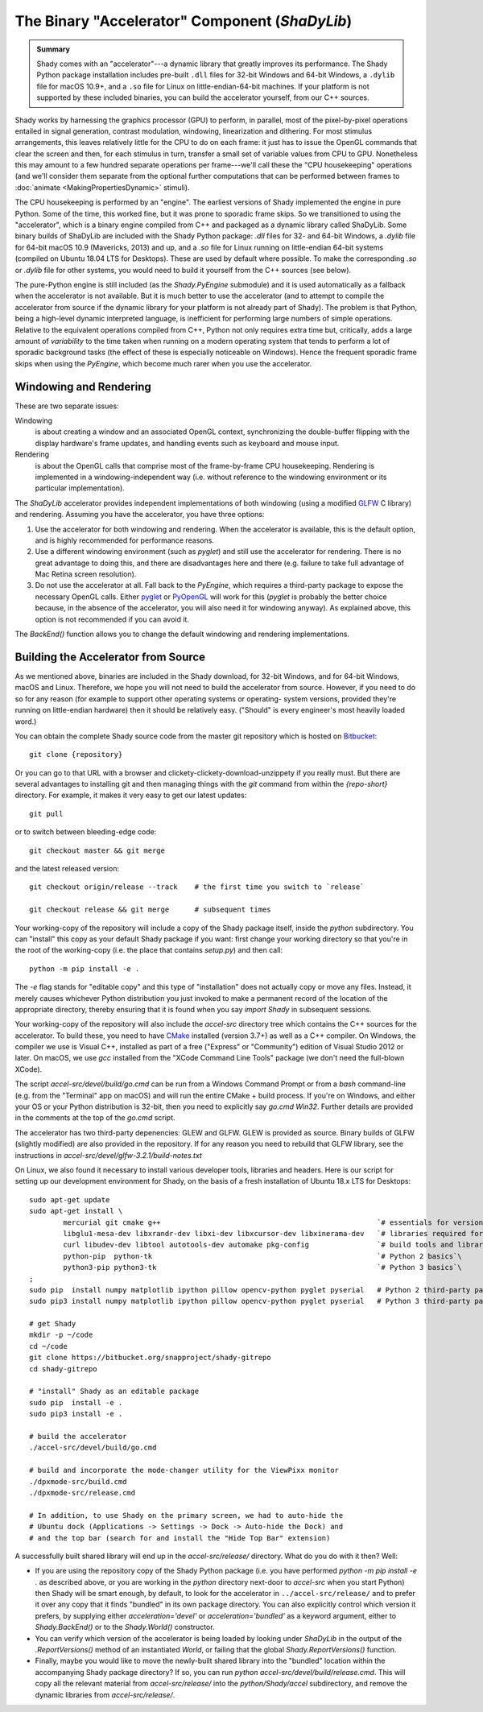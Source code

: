 The Binary "Accelerator" Component (`ShaDyLib`)
===============================================

.. admonition:: Summary
	:class: tip

	Shady comes with an "accelerator"---a dynamic library that greatly improves its
	performance. The Shady Python package installation includes pre-built ``.dll``
	files for 32-bit Windows and 64-bit Windows, a ``.dylib`` file for macOS 10.9+,
	and a ``.so`` file for Linux on little-endian-64-bit machines. If your platform
	is not supported by these included binaries, you can build the accelerator
	yourself, from our C++ sources.

Shady works by harnessing the graphics processor (GPU) to perform, in parallel, most
of the pixel-by-pixel operations entailed in signal generation, contrast modulation,
windowing, linearization and dithering.  For most stimulus arrangements, this leaves
relatively little for the CPU to do on each frame: it just has to issue the OpenGL
commands that clear the screen and then, for each stimulus in turn, transfer a small
set of variable values from CPU to GPU.  Nonetheless this may amount to a few hundred
separate operations per frame---we'll call these the "CPU housekeeping" operations
(and we'll consider them separate from the optional further computations that can be
performed between frames to :doc:`animate <MakingPropertiesDynamic>` stimuli).

The CPU housekeeping is performed by an "engine". The earliest versions of Shady
implemented the engine in pure Python. Some of the time, this worked fine, but it was
prone to sporadic frame skips.  So we transitioned to using the "accelerator", which is
a binary engine compiled from C++ and packaged as a dynamic library called ShaDyLib.
Some binary builds of ShaDyLib are included with the Shady Python package: `.dll` files
for 32- and 64-bit Windows, a `.dylib` file for 64-bit macOS 10.9 (Mavericks, 2013) and
up, and a `.so` file for Linux running on little-endian 64-bit systems (compiled on
Ubuntu 18.04 LTS for Desktops). These are used by default where possible.  To make
the corresponding `.so` or `.dylib` file for other systems, you would need to build it
yourself from the C++ sources (see below).

The pure-Python engine is still included (as the `Shady.PyEngine` submodule) and it is
used automatically as a fallback when the accelerator is not available. But it is much
better to use the accelerator (and to attempt to compile the accelerator from source if
the dynamic library for your platform is not already part of Shady). The problem is that
Python, being a high-level dynamic interpreted language, is inefficient for performing
large numbers of simple operations. Relative to the equivalent operations compiled from
C++, Python not only requires extra time but, critically, adds a large amount of
*variability* to the time taken when running on a modern operating system that tends to
perform a lot of sporadic background tasks (the effect of these is especially noticeable
on Windows).  Hence the frequent sporadic frame skips when using the `PyEngine`, which
become much rarer when you use the accelerator.


Windowing and Rendering
-----------------------

These are two separate issues:

Windowing
	is about creating a window and an associated OpenGL context, synchronizing the
	double-buffer flipping with the display hardware's frame updates, and handling
	events such as keyboard and mouse input.
	
Rendering
	is about the OpenGL calls that comprise most of the frame-by-frame CPU
	housekeeping. Rendering is implemented in a windowing-independent way (i.e.
	without reference to the windowing environment or its particular implementation).

The `ShaDyLib` accelerator provides independent implementations of both windowing
(using a modified `GLFW <http://glfw.org>`_ C library) and rendering. Assuming you have the
accelerator, you have three options:

1. Use the accelerator for both windowing and rendering.  When the accelerator is
   available, this is the default option, and is highly recommended for performance
   reasons.

2. Use a different windowing environment (such as `pyglet`) and still use the
   accelerator for rendering. There is no great advantage to doing this, and there
   are disadvantages here and there (e.g. failure to take full advantage of Mac Retina
   screen resolution).

3. Do not use the accelerator at all. Fall back to the `PyEngine`, which requires a
   third-party package to expose the necessary OpenGL calls. Either `pyglet <https://pypi.org/project/pyglet/>`_  or
   `PyOpenGL <https://pypi.org/project/PyOpenGL/>`_ will work for this (`pyglet` is probably the better choice
   because, in the absence of the accelerator, you will also need it for windowing 
   anyway). As explained above, this option is not recommended if you can avoid it.

The `BackEnd()` function allows you to change the default windowing and rendering
implementations.


Building the Accelerator from Source
------------------------------------

As we mentioned above, binaries are included in the Shady download, for 32-bit
Windows, and for 64-bit Windows, macOS and Linux.  Therefore, we hope you will
not need to build the accelerator from source. However, if you need to do so
for any reason (for example to support other operating systems or operating-
system versions, provided they're running on little-endian hardware) then it
should be relatively easy.  ("Should" is every engineer's most heavily loaded
word.)

You can obtain the complete Shady source code from the master git repository
which is hosted on `Bitbucket <{repository}>`_::

	git clone {repository}

Or you can go to that URL with a browser and clickety-clickety-download-unzippety
if you really must. But there are several advantages to installing git and
then managing things with the `git` command from within the `{repo-short}` directory.
For example, it makes it very easy to get our latest updates::

    git pull

or to switch between bleeding-edge code::

    git checkout master && git merge

and the latest released version::

    git checkout origin/release --track    # the first time you switch to `release`
    
    git checkout release && git merge      # subsequent times

Your working-copy of the repository will include a copy of the Shady package itself,
inside the `python` subdirectory. You can "install" this copy as your default Shady
package if you want: first change your working directory so that you're in the
root of the working-copy (i.e. the place that contains `setup.py`) and then call::

	python -m pip install -e .
	
The `-e` flag stands for "editable copy" and this type of "installation" does not
actually copy or move any files. Instead, it merely causes whichever Python
distribution you just invoked to make a permanent record of the location of the
appropriate directory, thereby ensuring that it is found when you say `import Shady`
in subsequent sessions.

Your working-copy of the repository will also include the `accel-src` directory tree
which contains the C++ sources for the accelerator.  To build these, you need to have
`CMake <http://cmake.org>`_ installed (version 3.7+) as well as a C++ compiler.  On
Windows, the compiler we use is Visual C++, installed as part of a free ("Express" or
"Community") edition of Visual Studio 2012 or later. On macOS, we use `gcc` installed
from the "XCode Command Line Tools" package (we don't need the full-blown XCode).

The script `accel-src/devel/build/go.cmd` can be run from a Windows Command Prompt or
from a `bash` command-line (e.g. from the "Terminal" app on macOS) and will run the
entire CMake + build process. If you're on Windows, and either your OS or your Python
distribution is 32-bit, then you need to explicitly say `go.cmd Win32`. Further
details are provided in the comments at the top of the `go.cmd` script.

The accelerator has two third-party depenencies: GLEW and GLFW. GLEW is provided
as source. Binary builds of GLFW (slightly modified) are also provided in the
repository. If for any reason you need to rebuild that GLFW library, see the
instructions in `accel-src/devel/glfw-3.2.1/build-notes.txt`

On Linux, we also found it necessary to install various developer tools, libraries
and headers. Here is our script for setting up our development environment for Shady,
on the basis of a fresh installation of Ubuntu 18.x LTS for Desktops::

	sudo apt-get update
	sudo apt-get install \
		mercurial git cmake g++                                                   `# essentials for versioning Shady and building ShaDyLib`\
		libglu1-mesa-dev libxrandr-dev libxi-dev libxcursor-dev libxinerama-dev   `# libraries required for building ShaDyLib`\
		curl libudev-dev libtool autotools-dev automake pkg-config                `# build tools and libraries required for libusb build (part of dpxmode build)`\
		python-pip  python-tk                                                     `# Python 2 basics`\
		python3-pip python3-tk                                                    `# Python 3 basics`\
	;
	sudo pip  install numpy matplotlib ipython pillow opencv-python pyglet pyserial   # Python 2 third-party packages
	sudo pip3 install numpy matplotlib ipython pillow opencv-python pyglet pyserial   # Python 3 third-party packages

	# get Shady
	mkdir -p ~/code
	cd ~/code
	git clone https://bitbucket.org/snapproject/shady-gitrepo
	cd shady-gitrepo
	
	# "install" Shady as an editable package 
	sudo pip  install -e .
	sudo pip3 install -e .
	
	# build the accelerator
	./accel-src/devel/build/go.cmd

	# build and incorporate the mode-changer utility for the ViewPixx monitor
	./dpxmode-src/build.cmd
	./dpxmode-src/release.cmd
	
	# In addition, to use Shady on the primary screen, we had to auto-hide the
	# Ubuntu dock (Applications -> Settings -> Dock -> Auto-hide the Dock) and
	# and the top bar (search for and install the "Hide Top Bar" extension)
	

A successfully built shared library will end up in the `accel-src/release/` directory.
What do you do with it then? Well:

* If you are using the repository copy of the Shady Python package (i.e. you have
  performed `python -m pip install -e .` as described above, or you are working in the
  `python` directory next-door to `accel-src` when you start Python) then Shady will
  be smart enough, by default, to look for the accelerator in ``../accel-src/release/``
  and to prefer it over any copy that it finds "bundled" in its own package directory.
  You can also explicitly control which version it prefers, by supplying either
  `acceleration='devel'` or `acceleration='bundled'` as a keyword argument, either to
  `Shady.BackEnd()` or to the `Shady.World()` constructor.

* You can verify which version of the accelerator is being loaded by looking under
  `ShaDyLib` in the output of the `.ReportVersions()` method of an instantiated `World`,
  or failing that the global `Shady.ReportVersions()` function.

* Finally, maybe you would like to move the newly-built shared library into the "bundled"
  location within the accompanying Shady package directory? If so, you can run
  `python accel-src/devel/build/release.cmd`. This will copy all the relevant material
  from `accel-src/release/` into the `python/Shady/accel` subdirectory, and remove the
  dynamic libraries from `accel-src/release/`.
